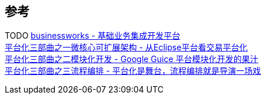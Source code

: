 

== 参考
[%hardbreaks]
TODO https://github.com/maetrive/businessworks[businessworks - 基础业务集成开发平台]
https://developer.aliyun.com/article/38[平台化三部曲之一微核心可扩展架构 - 从Eclipse平台看交易平台化]
https://developer.aliyun.com/article/39[平台化三部曲之二模块化开发 - Google Guice 平台模块化开发的果汁]
https://developer.aliyun.com/article/772[平台化三部曲之三流程编排 - 平台化是舞台，流程编排就是导演一场戏]